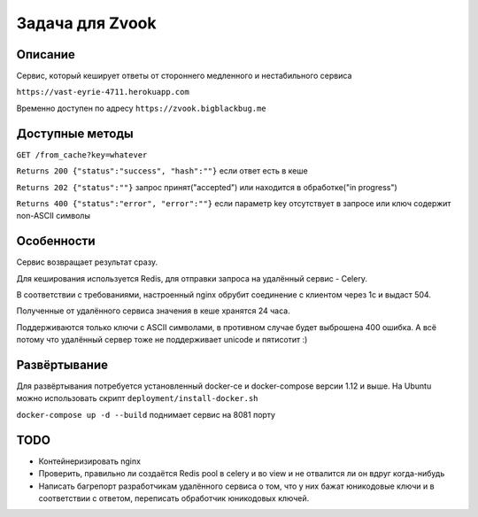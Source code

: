 Задача для Zvook
================
Описание
--------
Сервис, который кеширует ответы от стороннего медленного и нестабильного сервиса

``https://vast-eyrie-4711.herokuapp.com``

Временно доступен по адресу ``https://zvook.bigblackbug.me``

Доступные методы
----------------

``GET /from_cache?key=whatever``

``Returns 200 {"status":"success", "hash":""}`` если ответ есть в кеше

``Returns 202 {"status":""}`` запрос принят("accepted") или находится
в обработке("in progress")

``Returns 400 {"status":"error", "error":""}`` если параметр key отсутствует
в запросе или ключ содержит non-ASCII символы


Особенности
-----------
Сервис возвращает результат сразу.

Для кеширования используется Redis, для отправки запроса на удалённый сервис - Celery.

В соответствии с требованиями, настроенный nginx обрубит соединение с клиентом
через 1с и выдаст 504.

Полученные от удалённого сервиса значения в кеше хранятся 24 часа.

Поддерживаются только ключи с ASCII символами, в противном случае
будет выброшена 400 ошибка. А всё потому что удалённый сервер тоже
не поддерживает unicode и пятисотит :)

Развёртывание
-------------
Для развёртывания потребуется установленный docker-ce и docker-compose
версии 1.12 и выше. На Ubuntu можно использовать скрипт
``deployment/install-docker.sh``

``docker-compose up -d --build`` поднимает сервис на 8081 порту

TODO
----
- Контейнеризировать nginx
- Проверить, правильно ли создаётся Redis pool в celery и во view
  и не отвалится ли он вдруг когда-нибудь
- Написать багрепорт разработчикам удалённого сервиса о том, что у них бажат
  юникодовые ключи и в соответствии с ответом, переписать обработчик юникодовых
  ключей.
